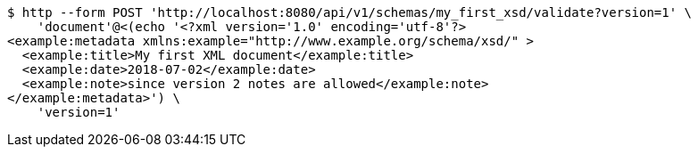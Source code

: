 [source,bash]
----
$ http --form POST 'http://localhost:8080/api/v1/schemas/my_first_xsd/validate?version=1' \
    'document'@<(echo '<?xml version='1.0' encoding='utf-8'?>
<example:metadata xmlns:example="http://www.example.org/schema/xsd/" >
  <example:title>My first XML document</example:title>
  <example:date>2018-07-02</example:date>
  <example:note>since version 2 notes are allowed</example:note>
</example:metadata>') \
    'version=1'
----